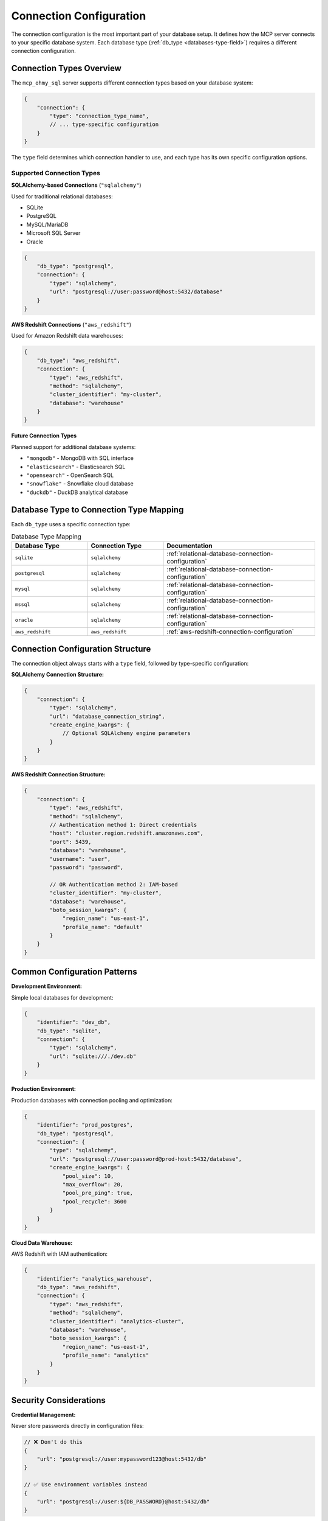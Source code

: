 .. _connection-configuration:

Connection Configuration
==============================================================================
The connection configuration is the most important part of your database setup. It defines how the MCP server connects to your specific database system. Each database type (:ref:`db_type <databases-type-field>`) requires a different connection configuration.


Connection Types Overview
------------------------------------------------------------------------------
The ``mcp_ohmy_sql`` server supports different connection types based on your database system:

.. code-block:: json

    {
        "connection": {
            "type": "connection_type_name",
            // ... type-specific configuration
        }
    }

The ``type`` field determines which connection handler to use, and each type has its own specific configuration options.


Supported Connection Types
~~~~~~~~~~~~~~~~~~~~~~~~~~~~~~~~~~~~~~~~~~~~~~~~~~~~~~~~~~~~~~~~~~~~~~~~~~~~~~
**SQLAlchemy-based Connections** (``"sqlalchemy"``)

Used for traditional relational databases:

- SQLite
- PostgreSQL  
- MySQL/MariaDB
- Microsoft SQL Server
- Oracle

.. code-block:: json

    {
        "db_type": "postgresql",
        "connection": {
            "type": "sqlalchemy",
            "url": "postgresql://user:password@host:5432/database"
        }
    }

**AWS Redshift Connections** (``"aws_redshift"``)

Used for Amazon Redshift data warehouses:

.. code-block:: json

    {
        "db_type": "aws_redshift", 
        "connection": {
            "type": "aws_redshift",
            "method": "sqlalchemy",
            "cluster_identifier": "my-cluster",
            "database": "warehouse"
        }
    }

**Future Connection Types**

Planned support for additional database systems:

- ``"mongodb"`` - MongoDB with SQL interface
- ``"elasticsearch"`` - Elasticsearch SQL
- ``"opensearch"`` - OpenSearch SQL  
- ``"snowflake"`` - Snowflake cloud database
- ``"duckdb"`` - DuckDB analytical database


Database Type to Connection Type Mapping
------------------------------------------------------------------------------
Each ``db_type`` uses a specific connection type:

.. list-table:: Database Type Mapping
   :header-rows: 1
   :widths: 25 25 50

   * - Database Type
     - Connection Type
     - Documentation
   * - ``sqlite``
     - ``sqlalchemy``
     - :ref:`relational-database-connection-configuration`
   * - ``postgresql``
     - ``sqlalchemy``  
     - :ref:`relational-database-connection-configuration`
   * - ``mysql``
     - ``sqlalchemy``
     - :ref:`relational-database-connection-configuration`
   * - ``mssql``
     - ``sqlalchemy``
     - :ref:`relational-database-connection-configuration`
   * - ``oracle``
     - ``sqlalchemy``
     - :ref:`relational-database-connection-configuration`
   * - ``aws_redshift``
     - ``aws_redshift``
     - :ref:`aws-redshift-connection-configuration`


Connection Configuration Structure
------------------------------------------------------------------------------
The connection object always starts with a ``type`` field, followed by type-specific configuration:

**SQLAlchemy Connection Structure:**

.. code-block:: json

    {
        "connection": {
            "type": "sqlalchemy",
            "url": "database_connection_string",
            "create_engine_kwargs": {
                // Optional SQLAlchemy engine parameters
            }
        }
    }

**AWS Redshift Connection Structure:**

.. code-block:: json

    {
        "connection": {
            "type": "aws_redshift",
            "method": "sqlalchemy",
            // Authentication method 1: Direct credentials
            "host": "cluster.region.redshift.amazonaws.com",
            "port": 5439,
            "database": "warehouse",
            "username": "user",
            "password": "password",
            
            // OR Authentication method 2: IAM-based
            "cluster_identifier": "my-cluster",
            "database": "warehouse", 
            "boto_session_kwargs": {
                "region_name": "us-east-1",
                "profile_name": "default"
            }
        }
    }


Common Configuration Patterns
------------------------------------------------------------------------------
**Development Environment:**

Simple local databases for development:

.. code-block:: json

    {
        "identifier": "dev_db",
        "db_type": "sqlite",
        "connection": {
            "type": "sqlalchemy",
            "url": "sqlite:///./dev.db"
        }
    }

**Production Environment:**

Production databases with connection pooling and optimization:

.. code-block:: json

    {
        "identifier": "prod_postgres",
        "db_type": "postgresql", 
        "connection": {
            "type": "sqlalchemy",
            "url": "postgresql://user:password@prod-host:5432/database",
            "create_engine_kwargs": {
                "pool_size": 10,
                "max_overflow": 20,
                "pool_pre_ping": true,
                "pool_recycle": 3600
            }
        }
    }

**Cloud Data Warehouse:**

AWS Redshift with IAM authentication:

.. code-block:: json

    {
        "identifier": "analytics_warehouse",
        "db_type": "aws_redshift",
        "connection": {
            "type": "aws_redshift", 
            "method": "sqlalchemy",
            "cluster_identifier": "analytics-cluster",
            "database": "warehouse",
            "boto_session_kwargs": {
                "region_name": "us-east-1",
                "profile_name": "analytics"
            }
        }
    }


Security Considerations
------------------------------------------------------------------------------
**Credential Management:**

Never store passwords directly in configuration files:

.. code-block:: json

    // ❌ Don't do this
    {
        "url": "postgresql://user:mypassword123@host:5432/db"
    }

    // ✅ Use environment variables instead
    {
        "url": "postgresql://user:${DB_PASSWORD}@host:5432/db"
    }

**Best Practices:**

1. **Use environment variables** for sensitive data
2. **Use IAM authentication** when available (AWS, GCP, Azure)
3. **Limit database user permissions** to read-only when possible
4. **Use SSL/TLS connections** for remote databases
5. **Store configuration files securely** with proper file permissions

**AWS Redshift IAM Example:**

.. code-block:: json

    {
        "connection": {
            "type": "aws_redshift",
            "method": "sqlalchemy", 
            "cluster_identifier": "my-cluster",
            "database": "warehouse",
            "boto_session_kwargs": {
                "region_name": "us-east-1",
                // Uses AWS credentials from environment, IAM roles, or profiles
                // No hardcoded passwords needed
            }
        }
    }


Troubleshooting Connection Issues
------------------------------------------------------------------------------
**Common Connection Problems:**

1. **Invalid connection strings**: Check URL format and parameters
2. **Network connectivity**: Verify host, port, and firewall rules  
3. **Authentication failures**: Check username, password, and permissions
4. **Missing database drivers**: Install required Python packages
5. **SSL/TLS issues**: Configure SSL settings properly

**Testing Connections:**

You can test your connection configuration using SQLAlchemy directly:

.. code-block:: python

    from sqlalchemy import create_engine
    
    # Test your connection URL
    engine = create_engine("postgresql://user:password@host:5432/db")
    with engine.connect() as conn:
        result = conn.execute("SELECT 1")
        print(result.fetchone())

**Error Messages:**

The MCP server provides detailed error messages for connection failures:

- **File access errors**: Check configuration file path and permissions
- **JSON parsing errors**: Validate JSON syntax
- **Configuration validation errors**: Check required fields and types
- **Database connection errors**: Verify connection parameters and network access


Next Steps
------------------------------------------------------------------------------
Learn about specific connection types:

- :ref:`relational-database-connection-configuration` - SQLAlchemy-based database connections
- :ref:`aws-redshift-connection-configuration` - AWS Redshift connection configuration
